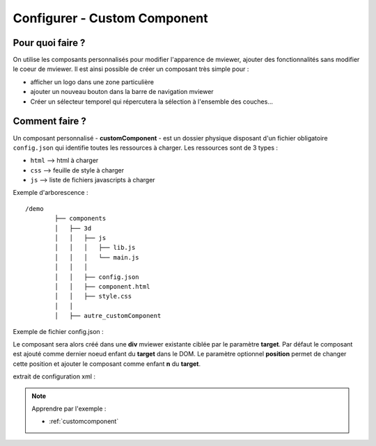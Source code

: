 .. Authors :
.. mviewer team

.. _configcustomcomponent:

Configurer - Custom Component
=============================

Pour quoi faire ?
-----------------

On utilise les composants personnalisés pour modifier l'apparence de mviewer, ajouter des fonctionnalités sans modifier le coeur de mviewer.
Il est ainsi possible de créer un composant très simple  pour :

- afficher un logo dans une zone particulière
- ajouter un nouveau bouton dans la barre de navigation mviewer
- Créer un sélecteur temporel qui répercutera la sélection à l'ensemble des couches...

Comment faire ?
---------------

Un composant personnalisé - **customComponent** - est un dossier physique disposant d'un fichier obligatoire ``config.json`` qui identifie toutes les ressources à charger. Les ressources sont de 3 types :

- ``html`` --> html à charger
- ``css`` --> feuille de style à charger
- ``js`` --> liste de fichiers javascripts à charger

Exemple d'arborescence : ::

    /demo
            ├── components
            │   ├── 3d
            │   │   ├── js
            │   │   │   ├── lib.js
            │   │   │   └── main.js
            │   │   │
            │   │   ├── config.json
            │   │   ├── component.html
            │   │   ├── style.css
            │   │
            │   ├── autre_customComponent



Exemple de fichier config.json :

.. code-block:: JSON
  :linenos:

    {
      "js": [
          "js/lib.js",
          "js/main.js"
      ],
      "css": "style.css",
      "html": "component.html",
      "target": "map",
      "options": {
          "title": "3D",
          "position": 0,
      }
    }

Le composant sera alors créé dans une **div** mviewer existante ciblée par le paramètre **target**.
Par défaut le composant est ajouté comme dernier noeud enfant du **target** dans le DOM. 
Le paramètre optionnel **position** permet de changer cette position et ajouter le composant comme enfant **n** du **target**.

extrait de configuration xml :

.. code-block:: XML
  :linenos:

    <config>
        <extensions>
            <extension type="component" id="3d" path="demo/components"/>
        </extensions>
    </config>


.. Note::
    Apprendre par l'exemple :

    - :ref:`customcomponent`
